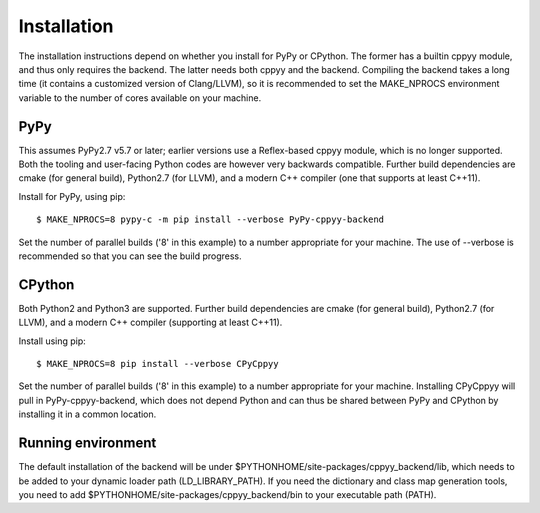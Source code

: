 Installation
============

The installation instructions depend on whether you install for PyPy or
CPython.
The former has a builtin cppyy module, and thus only requires the backend.
The latter needs both cppyy and the backend.
Compiling the backend takes a long time (it contains a customized version
of Clang/LLVM), so it is recommended to set the MAKE_NPROCS environment
variable to the number of cores available on your machine.


PyPy
----

This assumes PyPy2.7 v5.7 or later; earlier versions use a Reflex-based cppyy
module, which is no longer supported.
Both the tooling and user-facing Python codes are however very backwards
compatible.
Further build dependencies are cmake (for general build), Python2.7 (for LLVM),
and a modern C++ compiler (one that supports at least C++11).

Install for PyPy, using pip::

 $ MAKE_NPROCS=8 pypy-c -m pip install --verbose PyPy-cppyy-backend

Set the number of parallel builds ('8' in this example) to a number appropriate
for your machine.
The use of --verbose is recommended so that you can see the build progress.


CPython
-------

Both Python2 and Python3 are supported.
Further build dependencies are cmake (for general build), Python2.7 (for LLVM),
and a modern C++ compiler (supporting at least C++11).

Install using pip::

 $ MAKE_NPROCS=8 pip install --verbose CPyCppyy

Set the number of parallel builds ('8' in this example) to a number appropriate
for your machine.
Installing CPyCppyy will pull in PyPy-cppyy-backend, which does not depend Python
and can thus be shared between PyPy and CPython by installing it in a common
location.


Running environment
-------------------

The default installation of the backend will be under
$PYTHONHOME/site-packages/cppyy_backend/lib,
which needs to be added to your dynamic loader path (LD_LIBRARY_PATH).
If you need the dictionary and class map generation tools, you need to add
$PYTHONHOME/site-packages/cppyy_backend/bin to your executable path (PATH).

